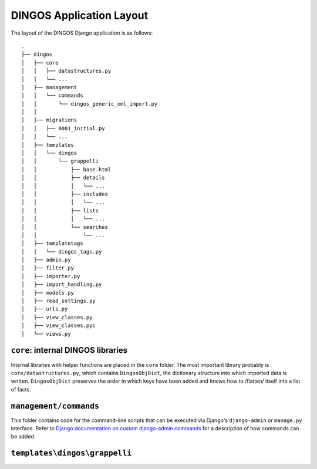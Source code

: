 DINGOS Application Layout
=========================


The layout of the DINGOS Django application is as follows::

     .
     ├── dingos
     │   ├── core
     │   │   ├── datastructures.py
     │   │   └── ...
     │   ├── management
     │   │   └── commands
     │   │       └── dingos_generic_xml_import.py
     │   │       
     │   ├── migrations
     │   │   ├── 0001_initial.py
     │   │   └── ...
     │   ├── templates
     │   │   └── dingos
     │   │       └── grappelli
     │   │           ├── base.html
     │   │           ├── details
     │   │           │   └── ...
     │   │           ├── includes
     │   │           │   └── ...
     │   │           ├── lists
     │   │           │   └── ...
     │   │           └── searches
     │   │               └── ...
     │   ├── templatetags
     │   │   └── dingos_tags.py
     │   ├── admin.py
     │   ├── filter.py
     │   ├── importer.py
     │   ├── import_handling.py
     │   ├── models.py
     │   ├── read_settings.py
     │   ├── urls.py
     │   ├── view_classes.py
     │   ├── view_classes.pyc
     │   └── views.py


``core``: internal DINGOS libraries
-----------------------------------

Internal libraries with helper functions are placed in the ``core``
folder. The most important library probably is ``core/datastructures.py``,
which contains ``DingosObjDict``, the dictionary structure into which
imported data is written.  ``DingosObjDict`` preserves the order in
which keys have been added and knows how to /flatten/ itself into
a list of facts.

``management/commands``
-----------------------

This folder contains code for the command-line scripts that
can be executed via Django's ``django-admin`` or ``manage.py``
interface. Refer to `Django documentation on custom django-admin commands`_
for a description of how commands can be added.

``templates\dingos\grappelli``
------------------------------




.. _Django documentation on custom django-admin commands: https://docs.djangoproject.com/en/1.6/howto/custom-management-commands/


